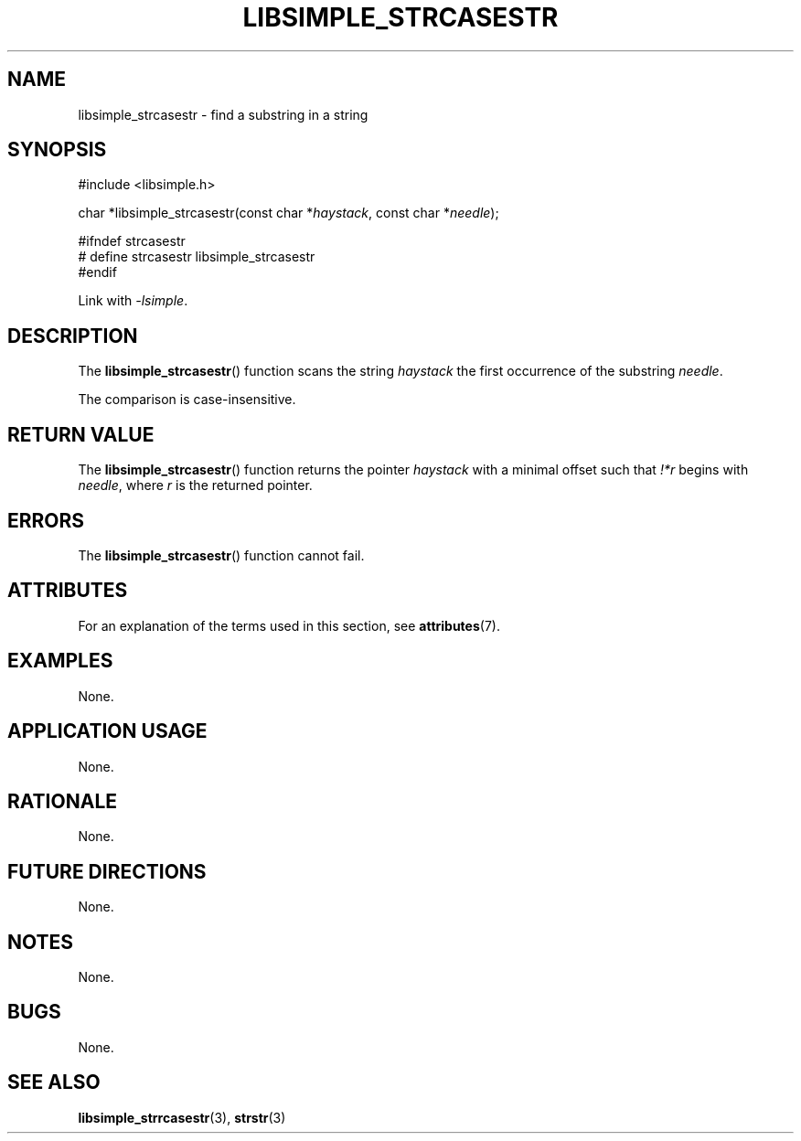 .TH LIBSIMPLE_STRCASESTR 3 2018-10-21 libsimple
.SH NAME
libsimple_strcasestr \- find a substring in a string
.SH SYNOPSIS
.nf
#include <libsimple.h>

char *libsimple_strcasestr(const char *\fIhaystack\fP, const char *\fIneedle\fP);

#ifndef strcasestr
# define strcasestr libsimple_strcasestr
#endif
.fi
.PP
Link with
.IR \-lsimple .
.SH DESCRIPTION
The
.BR libsimple_strcasestr ()
function scans the string
.I haystack
the first occurrence of the substring
.IR needle .
.PP
The comparison is case-insensitive.
.SH RETURN VALUE
The
.BR libsimple_strcasestr ()
function returns the pointer
.I haystack
with a minimal offset such that
.I !*r
begins with
.IR needle ,
where
.I r
is the returned pointer.
.SH ERRORS
The
.BR libsimple_strcasestr ()
function cannot fail.
.SH ATTRIBUTES
For an explanation of the terms used in this section, see
.BR attributes (7).
.TS
allbox;
lb lb lb
l l l.
Interface	Attribute	Value
T{
.BR libsimple_strcasestr ()
T}	Thread safety	MT-Safe
T{
.BR libsimple_strcasestr ()
T}	Async-signal safety	AS-Safe
T{
.BR libsimple_strcasestr ()
T}	Async-cancel safety	AC-Safe
.TE
.SH EXAMPLES
None.
.SH APPLICATION USAGE
None.
.SH RATIONALE
None.
.SH FUTURE DIRECTIONS
None.
.SH NOTES
None.
.SH BUGS
None.
.SH SEE ALSO
.BR libsimple_strrcasestr (3),
.BR strstr (3)
